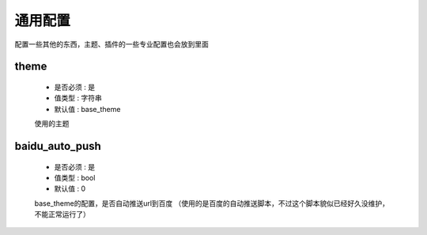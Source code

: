 =============
通用配置
=============

配置一些其他的东西，主题、插件的一些专业配置也会放到里面


theme
--------

    * 是否必须 : 是
    * 值类型 : 字符串
    * 默认值 : base_theme

    使用的主题


baidu_auto_push
-----------------

    * 是否必须 : 是
    * 值类型 : bool
    * 默认值 : 0


    base_theme的配置，是否自动推送url到百度  
    （使用的是百度的自动推送脚本，不过这个脚本貌似已经好久没维护，不能正常运行了）
